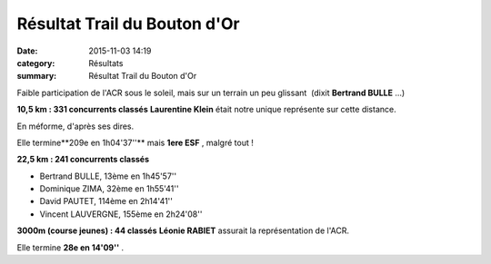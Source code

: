Résultat Trail du Bouton d'Or
=============================

:date: 2015-11-03 14:19
:category: Résultats
:summary: Résultat Trail du Bouton d'Or

|Résultat Trail du Bouton d'Or|

Faible participation de l'ACR sous le soleil, mais sur un terrain un peu glissant  (dixit **Bertrand BULLE** ...)


**10,5 km : 331 concurrents classés** 
**Laurentine Klein**  était notre unique représente sur cette distance.


En méforme, d'après ses dires.


Elle termine**209e en 1h04'37''**  mais **1ere ESF** , malgré tout !

**22,5 km : 241 concurrents classés**


- Bertrand BULLE, 13ème en 1h45'57''
- Dominique ZIMA, 32ème en 1h55'41''
- David PAUTET, 114ème en 2h14'41''
- Vincent LAUVERGNE, 155ème en 2h24'08''


**3000m (course jeunes) : 44 classés** 
**Léonie RABIET**  assurait la représentation de l'ACR.


Elle termine **28e en 14'09''** .

.. |Résultat Trail du Bouton d'Or| image:: http://assets.acr-dijon.org/old/httpimgover-blog-kiwicom149288520151103-ob_818c67_1.jpg
